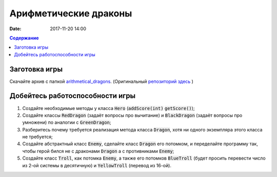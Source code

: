 Арифметические драконы
######################

:date: 2017-11-20 14:00

.. default-role:: code
.. contents:: Содержание

Заготовка игры
==============

Скачайте архив с папкой `arithmetical_dragons`__. (Оригинальный `репозиторий здесь`__ )

.. __: ../extra/lab12/arithmetical_dragons.zip 
.. __: https://github.com/mipt-cs-on-cpp/arithmetical_dragons.git

Добейтесь работоспособности игры
================================

#. Создайте необходимые методы у класса `Hero` (`addScore(int)` `getScore()`);
#. Создайте классы `RedDragon` (задаёт вопросы про вычитание) и `BlackDragon` (задаёт вопросы про умножени) по аналогии с `GreenDragon`;
#. Разберитесь почему требуется реализация метода класса `Dragon`, хотя ни одного экземпляра этого класса не требуется;
#. Создайте абстрактный класс `Enemy`, сделайте класс `Dragon` его потомком, и переделайте программу так, чтобы герой бился не с драконами `Dragon` а с противниками `Enemy`;
#. Создайте класс `Troll`, как потомка `Enemy`, а также его потомков `BlueTroll` (будет просить перевести число из 2-ой системы в десятичную) и `YellowTroll` (перевод из 16-ой).

